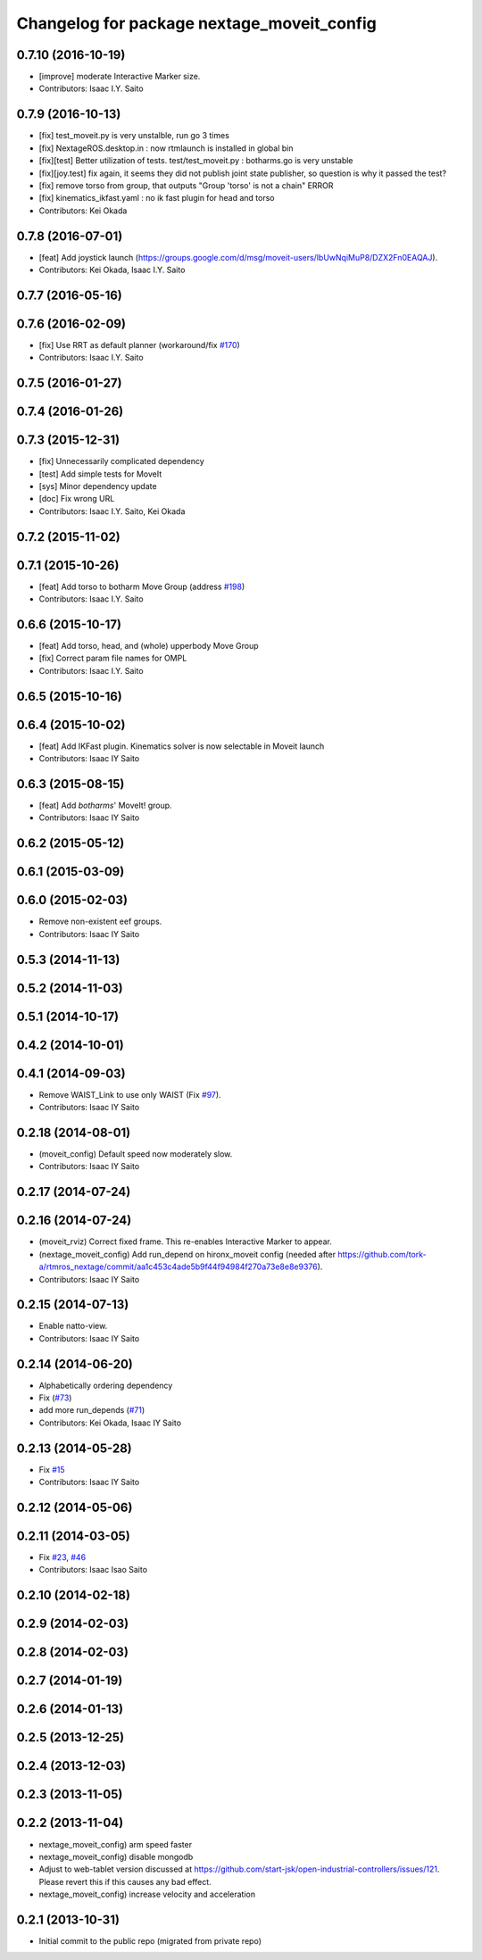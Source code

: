^^^^^^^^^^^^^^^^^^^^^^^^^^^^^^^^^^^^^^^^^^^
Changelog for package nextage_moveit_config
^^^^^^^^^^^^^^^^^^^^^^^^^^^^^^^^^^^^^^^^^^^

0.7.10 (2016-10-19)
-------------------
* [improve] moderate Interactive Marker size.
* Contributors: Isaac I.Y. Saito

0.7.9 (2016-10-13)
------------------
* [fix] test_moveit.py is very unstalble, run go 3 times
* [fix] NextageROS.desktop.in : now rtmlaunch is installed in global bin
* [fix][test] Better utilization of tests. test/test_moveit.py : botharms.go is very unstable
* [fix][joy.test] fix again, it seems they did not publish joint state publisher, so question is why it passed the test?
* [fix] remove torso from group, that outputs "Group 'torso' is not a chain" ERROR
* [fix] kinematics_ikfast.yaml : no ik fast plugin for head and torso
* Contributors: Kei Okada

0.7.8 (2016-07-01)
------------------
* [feat] Add joystick launch (https://groups.google.com/d/msg/moveit-users/lbUwNqiMuP8/DZX2Fn0EAQAJ).
* Contributors: Kei Okada, Isaac I.Y. Saito

0.7.7 (2016-05-16)
------------------

0.7.6 (2016-02-09)
------------------
* [fix] Use RRT as default planner (workaround/fix `#170 <https://github.com/tork-a/rtmros_nextage/issues/170>`_)
* Contributors: Isaac I.Y. Saito

0.7.5 (2016-01-27)
------------------

0.7.4 (2016-01-26)
------------------

0.7.3 (2015-12-31)
------------------
* [fix] Unnecessarily complicated dependency
* [test] Add simple tests for MoveIt
* [sys] Minor dependency update
* [doc] Fix wrong URL
* Contributors: Isaac I.Y. Saito, Kei Okada

0.7.2 (2015-11-02)
------------------

0.7.1 (2015-10-26)
------------------
* [feat] Add torso to botharm Move Group (address `#198 <https://github.com/tork-a/rtmros_nextage/issues/198>`_)
* Contributors: Isaac I.Y. Saito

0.6.6 (2015-10-17)
------------------
* [feat] Add torso, head, and (whole) upperbody Move Group
* [fix] Correct param file names for OMPL
* Contributors: Isaac I.Y. Saito

0.6.5 (2015-10-16)
------------------

0.6.4 (2015-10-02)
------------------
* [feat] Add IKFast plugin. Kinematics solver is now selectable in Moveit launch
* Contributors: Isaac IY Saito

0.6.3 (2015-08-15)
------------------
* [feat] Add `botharms`' MoveIt! group.
* Contributors: Isaac IY Saito

0.6.2 (2015-05-12)
------------------

0.6.1 (2015-03-09)
------------------

0.6.0 (2015-02-03)
------------------
* Remove non-existent eef groups.
* Contributors: Isaac IY Saito

0.5.3 (2014-11-13)
------------------

0.5.2 (2014-11-03)
------------------

0.5.1 (2014-10-17)
------------------

0.4.2 (2014-10-01)
------------------

0.4.1 (2014-09-03)
------------------
* Remove WAIST_Link to use only WAIST (Fix `#97 <https://github.com/tork-a/rtmros_nextage/issues/97>`_).
* Contributors: Isaac IY Saito

0.2.18 (2014-08-01)
-------------------
* (moveit_config) Default speed now moderately slow.
* Contributors: Isaac IY Saito

0.2.17 (2014-07-24)
-------------------

0.2.16 (2014-07-24)
-------------------
* (moveit_rviz) Correct fixed frame. This re-enables Interactive Marker to appear.
* (nextage_moveit_config) Add run_depend on hironx_moveit config (needed after https://github.com/tork-a/rtmros_nextage/commit/aa1c453c4ade5b9f44f94984f270a73e8e8e9376).
* Contributors: Isaac IY Saito

0.2.15 (2014-07-13)
-------------------
* Enable natto-view.
* Contributors: Isaac IY Saito

0.2.14 (2014-06-20)
-------------------
* Alphabetically ordering dependency
* Fix (`#73 <https://github.com/tork-a/rtmros_nextage/issues/73>`_)
* add more run_depends (`#71 <https://github.com/tork-a/rtmros_nextage/issues/71>`_)
* Contributors: Kei Okada, Isaac IY Saito

0.2.13 (2014-05-28)
-------------------
* Fix `#15 <https://github.com/tork-a/rtmros_nextage/issues/15>`_
* Contributors: Isaac IY Saito

0.2.12 (2014-05-06)
-------------------

0.2.11 (2014-03-05)
-------------------
* Fix `#23 <https://github.com/tork-a/rtmros_nextage/issues/23>`_, `#46 <https://github.com/tork-a/rtmros_nextage/issues/46>`_
* Contributors: Isaac Isao Saito

0.2.10 (2014-02-18)
-------------------

0.2.9 (2014-02-03)
------------------

0.2.8 (2014-02-03)
------------------

0.2.7 (2014-01-19)
------------------

0.2.6 (2014-01-13)
------------------

0.2.5 (2013-12-25)
------------------

0.2.4 (2013-12-03)
------------------

0.2.3 (2013-11-05)
-----------

0.2.2 (2013-11-04)
-----------
* nextage_moveit_config) arm speed faster
* nextage_moveit_config) disable mongodb
* Adjust to web-tablet version discussed at https://github.com/start-jsk/open-industrial-controllers/issues/121. Please revert this if this causes any bad effect.
* nextage_moveit_config) increase velocity and acceleration

0.2.1 (2013-10-31)
------------------
* Initial commit to the public repo (migrated from private repo)

